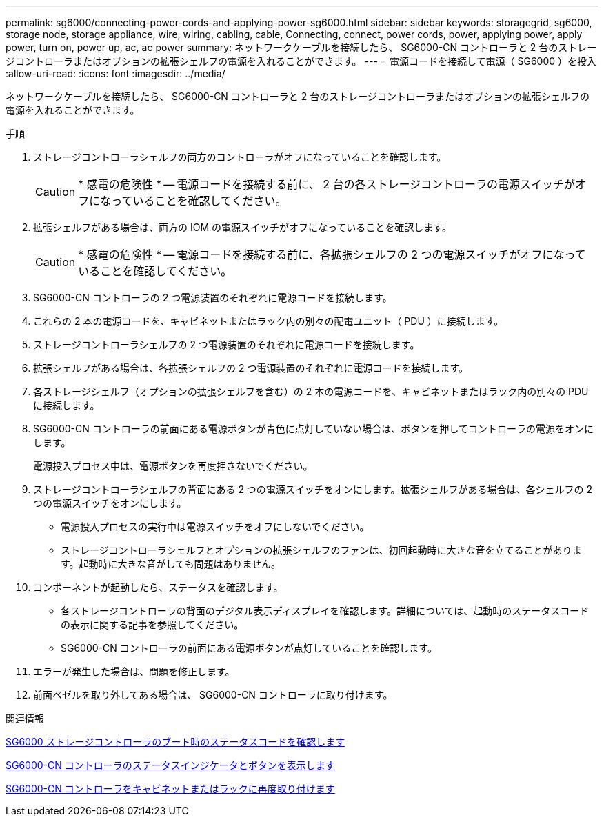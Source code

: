 ---
permalink: sg6000/connecting-power-cords-and-applying-power-sg6000.html 
sidebar: sidebar 
keywords: storagegrid, sg6000, storage node, storage appliance, wire, wiring, cabling, cable, Connecting, connect, power cords, power, applying power, apply power, turn on, power up, ac, ac power 
summary: ネットワークケーブルを接続したら、 SG6000-CN コントローラと 2 台のストレージコントローラまたはオプションの拡張シェルフの電源を入れることができます。 
---
= 電源コードを接続して電源（ SG6000 ）を投入
:allow-uri-read: 
:icons: font
:imagesdir: ../media/


[role="lead"]
ネットワークケーブルを接続したら、 SG6000-CN コントローラと 2 台のストレージコントローラまたはオプションの拡張シェルフの電源を入れることができます。

.手順
. ストレージコントローラシェルフの両方のコントローラがオフになっていることを確認します。
+

CAUTION: * 感電の危険性 * -- 電源コードを接続する前に、 2 台の各ストレージコントローラの電源スイッチがオフになっていることを確認してください。

. 拡張シェルフがある場合は、両方の IOM の電源スイッチがオフになっていることを確認します。
+

CAUTION: * 感電の危険性 * -- 電源コードを接続する前に、各拡張シェルフの 2 つの電源スイッチがオフになっていることを確認してください。

. SG6000-CN コントローラの 2 つ電源装置のそれぞれに電源コードを接続します。
. これらの 2 本の電源コードを、キャビネットまたはラック内の別々の配電ユニット（ PDU ）に接続します。
. ストレージコントローラシェルフの 2 つ電源装置のそれぞれに電源コードを接続します。
. 拡張シェルフがある場合は、各拡張シェルフの 2 つ電源装置のそれぞれに電源コードを接続します。
. 各ストレージシェルフ（オプションの拡張シェルフを含む）の 2 本の電源コードを、キャビネットまたはラック内の別々の PDU に接続します。
. SG6000-CN コントローラの前面にある電源ボタンが青色に点灯していない場合は、ボタンを押してコントローラの電源をオンにします。
+
電源投入プロセス中は、電源ボタンを再度押さないでください。

. ストレージコントローラシェルフの背面にある 2 つの電源スイッチをオンにします。拡張シェルフがある場合は、各シェルフの 2 つの電源スイッチをオンにします。
+
** 電源投入プロセスの実行中は電源スイッチをオフにしないでください。
** ストレージコントローラシェルフとオプションの拡張シェルフのファンは、初回起動時に大きな音を立てることがあります。起動時に大きな音がしても問題はありません。


. コンポーネントが起動したら、ステータスを確認します。
+
** 各ストレージコントローラの背面のデジタル表示ディスプレイを確認します。詳細については、起動時のステータスコードの表示に関する記事を参照してください。
** SG6000-CN コントローラの前面にある電源ボタンが点灯していることを確認します。


. エラーが発生した場合は、問題を修正します。
. 前面ベゼルを取り外してある場合は、 SG6000-CN コントローラに取り付けます。


.関連情報
xref:viewing-boot-up-status-codes-for-sg6000-storage-controllers.adoc[SG6000 ストレージコントローラのブート時のステータスコードを確認します]

xref:viewing-status-indicators-and-buttons-on-sg6000-cn-controller.adoc[SG6000-CN コントローラのステータスインジケータとボタンを表示します]

xref:reinstalling-sg6000-cn-controller-into-cabinet-or-rack.adoc[SG6000-CN コントローラをキャビネットまたはラックに再度取り付けます]
